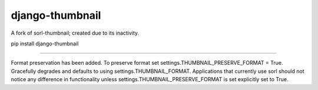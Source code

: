 django-thumbnail
================

A fork of sorl-thumbnail; created due to its inactivity.

pip install django-thumbnail

---------------------------------------------------------


Format preservation has been added. To preserve format set settings.THUMBNAIL_PRESERVE_FORMAT = True.
Gracefully degrades and defaults to using settings.THUMBNAIL_FORMAT.
Applications that currently use sorl should not notice any difference in functionality unless settings.THUMBNAIL_PRESERVE_FORMAT is set explicitly set to True.

